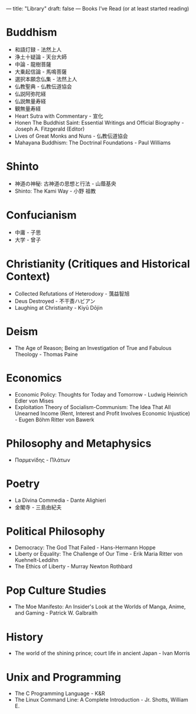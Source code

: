 ---
title: "Library"
draft: false
---
Books I’ve Read (or at least started reading)

* Buddhism
- 和語灯録 - 法然上人
- 浄土十疑論 - 天台大師
- 中論 - 龍樹菩薩
- 大乗起信論 - 馬鳴菩薩
- 選択本願念仏集 - 法然上人
- 仏教聖典 - 仏教伝道協会
- 仏説阿弥陀経
- 仏説無量寿経
- 観無量寿経
- Heart Sutra with Commentary - 宣化
- Honen The Buddhist Saint: Essential Writings and Official Biography - Joseph A. Fitzgerald (Editor)
- Lives of Great Monks and Nuns - 仏教伝道協会
- Mahayana Buddhism: The Doctrinal Foundations - Paul Williams

* Shinto
- 神道の神秘: 古神道の思想と行法 - 山蔭基央
- Shinto: The Kami Way - 小野 祖教

* Confucianism
- 中庸 - 子思
- 大学 - 曾子

* Christianity (Critiques and Historical Context)
- Collected Refutations of Heterodoxy - 蕅益智旭
- Deus Destroyed - 不干斎ハビアン
- Laughing at Christianity - Kiyū Dōjin

* Deism
- The Age of Reason; Being an Investigation of True and Fabulous Theology - Thomas Paine

* Economics
- Economic Policy: Thoughts for Today and Tomorrow - Ludwig Heinrich Edler von Mises
- Exploitation Theory of Socialism-Communism: The Idea That All Unearned Income (Rent, Interest and Profit Involves Economic Injustice) - Eugen Böhm Ritter von Bawerk

* Philosophy and Metaphysics
- Παρμενίδης - Πλάτων

* Poetry
- La Divina Commedia - Dante Alighieri
- 金閣寺 - 三島由紀夫

* Political Philosophy
- Democracy: The God That Failed - Hans-Hermann Hoppe
- Liberty or Equality: The Challenge of Our Time - Erik Maria Ritter von Kuehnelt-Leddihn
- The Ethics of Liberty - Murray Newton Rothbard

* Pop Culture Studies
- The Moe Manifesto: An Insider's Look at the Worlds of Manga, Anime, and Gaming - Patrick W. Galbraith

* History
- The world of the shining prince; court life in ancient Japan - Ivan Morris

* Unix and Programming
- The C Programming Language - K&R
- The Linux Command Line: A Complete Introduction - Jr. Shotts, William E.
